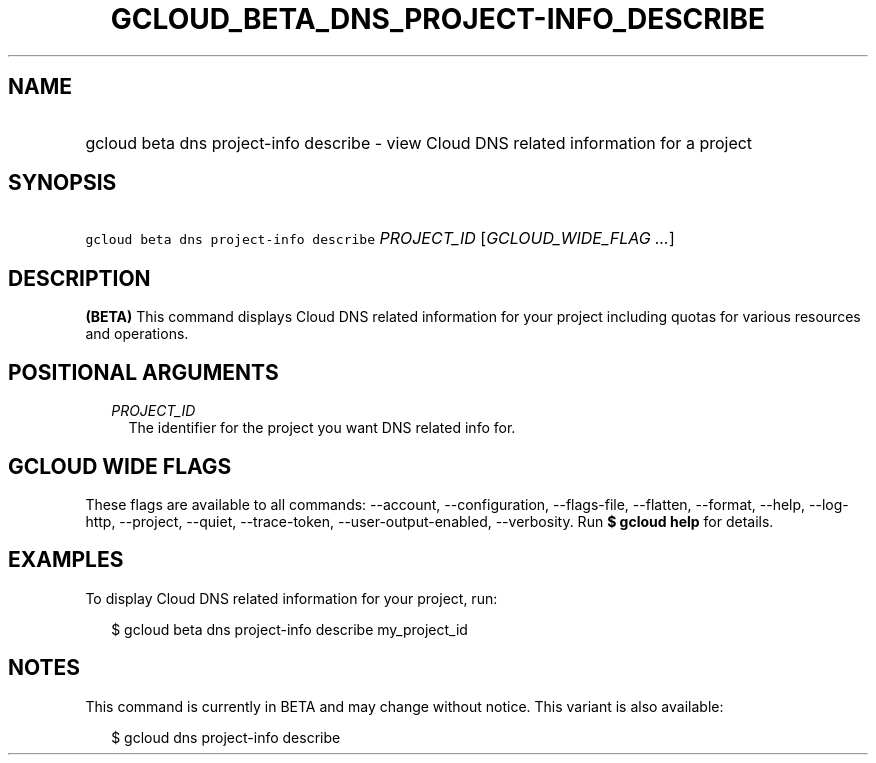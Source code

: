 
.TH "GCLOUD_BETA_DNS_PROJECT\-INFO_DESCRIBE" 1



.SH "NAME"
.HP
gcloud beta dns project\-info describe \- view Cloud DNS related information for a project



.SH "SYNOPSIS"
.HP
\f5gcloud beta dns project\-info describe\fR \fIPROJECT_ID\fR [\fIGCLOUD_WIDE_FLAG\ ...\fR]



.SH "DESCRIPTION"

\fB(BETA)\fR This command displays Cloud DNS related information for your
project including quotas for various resources and operations.



.SH "POSITIONAL ARGUMENTS"

.RS 2m
.TP 2m
\fIPROJECT_ID\fR
The identifier for the project you want DNS related info for.


.RE
.sp

.SH "GCLOUD WIDE FLAGS"

These flags are available to all commands: \-\-account, \-\-configuration,
\-\-flags\-file, \-\-flatten, \-\-format, \-\-help, \-\-log\-http, \-\-project,
\-\-quiet, \-\-trace\-token, \-\-user\-output\-enabled, \-\-verbosity. Run \fB$
gcloud help\fR for details.



.SH "EXAMPLES"

To display Cloud DNS related information for your project, run:

.RS 2m
$ gcloud beta dns project\-info describe my_project_id
.RE



.SH "NOTES"

This command is currently in BETA and may change without notice. This variant is
also available:

.RS 2m
$ gcloud dns project\-info describe
.RE

